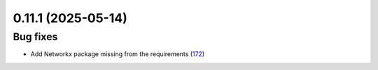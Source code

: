 0.11.1 (2025-05-14)
===================

Bug fixes
---------

- Add Networkx package missing from the requirements (`172 <https://github.com/Qiskit/qiskit-ibm-transpiler/pull/172>`__)

